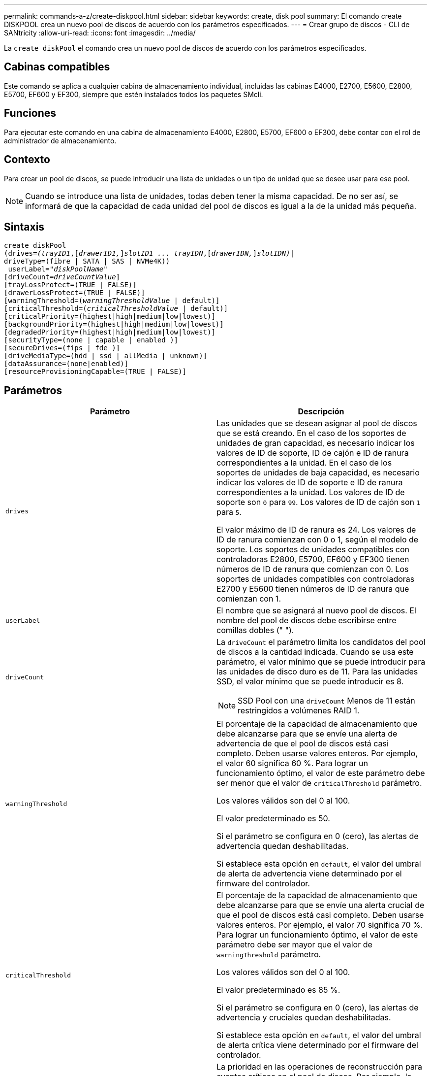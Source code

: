 ---
permalink: commands-a-z/create-diskpool.html 
sidebar: sidebar 
keywords: create, disk pool 
summary: El comando create DISKPOOL crea un nuevo pool de discos de acuerdo con los parámetros especificados. 
---
= Crear grupo de discos - CLI de SANtricity
:allow-uri-read: 
:icons: font
:imagesdir: ../media/


[role="lead"]
La `create diskPool` el comando crea un nuevo pool de discos de acuerdo con los parámetros especificados.



== Cabinas compatibles

Este comando se aplica a cualquier cabina de almacenamiento individual, incluidas las cabinas E4000, E2700, E5600, E2800, E5700, EF600 y EF300, siempre que estén instalados todos los paquetes SMcli.



== Funciones

Para ejecutar este comando en una cabina de almacenamiento E4000, E2800, E5700, EF600 o EF300, debe contar con el rol de administrador de almacenamiento.



== Contexto

Para crear un pool de discos, se puede introducir una lista de unidades o un tipo de unidad que se desee usar para ese pool.

[NOTE]
====
Cuando se introduce una lista de unidades, todas deben tener la misma capacidad. De no ser así, se informará de que la capacidad de cada unidad del pool de discos es igual a la de la unidad más pequeña.

====


== Sintaxis

[source, cli, subs="+macros"]
----
create diskPool
(drives=pass:quotes[_(trayID1_],pass:quotes[[_drawerID1,_]]pass:quotes[_slotID1 ... trayIDN_],pass:quotes[[_drawerIDN,_]]pass:quotes[_slotIDN)_]|
driveType=(fibre | SATA | SAS | NVMe4K))
 userLabel=pass:quotes[_"diskPoolName"_]
[driveCount=pass:quotes[_driveCountValue_]]
[trayLossProtect=(TRUE | FALSE)]
[drawerLossProtect=(TRUE | FALSE)]
[warningThreshold=(pass:quotes[_warningThresholdValue_] | default)]
[criticalThreshold=(pass:quotes[_criticalThresholdValue_] | default)]
[criticalPriority=(highest|high|medium|low|lowest)]
[backgroundPriority=(highest|high|medium|low|lowest)]
[degradedPriority=(highest|high|medium|low|lowest)]
[securityType=(none | capable | enabled )]
[secureDrives=(fips | fde )]
[driveMediaType=(hdd | ssd | allMedia | unknown)]
[dataAssurance=(none|enabled)]
[resourceProvisioningCapable=(TRUE | FALSE)]
----


== Parámetros

|===
| Parámetro | Descripción 


 a| 
`drives`
 a| 
Las unidades que se desean asignar al pool de discos que se está creando. En el caso de los soportes de unidades de gran capacidad, es necesario indicar los valores de ID de soporte, ID de cajón e ID de ranura correspondientes a la unidad. En el caso de los soportes de unidades de baja capacidad, es necesario indicar los valores de ID de soporte e ID de ranura correspondientes a la unidad. Los valores de ID de soporte son `0` para `99`. Los valores de ID de cajón son `1` para `5`.

El valor máximo de ID de ranura es 24. Los valores de ID de ranura comienzan con 0 o 1, según el modelo de soporte. Los soportes de unidades compatibles con controladoras E2800, E5700, EF600 y EF300 tienen números de ID de ranura que comienzan con 0. Los soportes de unidades compatibles con controladoras E2700 y E5600 tienen números de ID de ranura que comienzan con 1.



 a| 
`userLabel`
 a| 
El nombre que se asignará al nuevo pool de discos. El nombre del pool de discos debe escribirse entre comillas dobles (" ").



 a| 
`driveCount`
 a| 
La `driveCount` el parámetro limita los candidatos del pool de discos a la cantidad indicada. Cuando se usa este parámetro, el valor mínimo que se puede introducir para las unidades de disco duro es de 11. Para las unidades SSD, el valor mínimo que se puede introducir es 8.

[NOTE]
====
SSD Pool con una `driveCount` Menos de 11 están restringidos a volúmenes RAID 1.

====


 a| 
`warningThreshold`
 a| 
El porcentaje de la capacidad de almacenamiento que debe alcanzarse para que se envíe una alerta de advertencia de que el pool de discos está casi completo. Deben usarse valores enteros. Por ejemplo, el valor 60 significa 60 %. Para lograr un funcionamiento óptimo, el valor de este parámetro debe ser menor que el valor de `criticalThreshold` parámetro.

Los valores válidos son del 0 al 100.

El valor predeterminado es 50.

Si el parámetro se configura en 0 (cero), las alertas de advertencia quedan deshabilitadas.

Si establece esta opción en `default`, el valor del umbral de alerta de advertencia viene determinado por el firmware del controlador.



 a| 
`criticalThreshold`
 a| 
El porcentaje de la capacidad de almacenamiento que debe alcanzarse para que se envíe una alerta crucial de que el pool de discos está casi completo. Deben usarse valores enteros. Por ejemplo, el valor 70 significa 70 %. Para lograr un funcionamiento óptimo, el valor de este parámetro debe ser mayor que el valor de `warningThreshold` parámetro.

Los valores válidos son del 0 al 100.

El valor predeterminado es 85 %.

Si el parámetro se configura en 0 (cero), las alertas de advertencia y cruciales quedan deshabilitadas.

Si establece esta opción en `default`, el valor del umbral de alerta crítica viene determinado por el firmware del controlador.



 a| 
`criticalPriority`
 a| 
La prioridad en las operaciones de reconstrucción para eventos críticos en el pool de discos. Por ejemplo, la reconstrucción del pool de discos después de al menos dos fallos de unidad.

Los valores válidos son `highest`, `high`, `medium`, `low`, y. `lowest`. El valor predeterminado es `highest`.



 a| 
`backgroundPriority`
 a| 
La prioridad de las operaciones en segundo plano en el pool de discos.

Los valores válidos son `highest`, `high`, `medium`, `low`, y. `lowest`. El valor predeterminado es `low`.



 a| 
`degradedPriority`
 a| 
La prioridad de las actividades degradadas en el pool de discos. Por ejemplo, la reconstrucción del pool de discos después de un fallo de unidad.

Los valores válidos son `highest`, `high`, `medium`, `low`, y. `lowest`. El valor predeterminado es `high`.



 a| 
`securityType`
 a| 
Ajuste para especificar el nivel de seguridad cuando se crea el pool de discos. Todos los candidatos de volumen para el pool de discos tienen el tipo de seguridad especificado.

Los ajustes válidos son los siguientes:

* `none` -- los candidatos de volumen no son seguros.
* `capable` -- los candidatos de volumen son capaces de tener el conjunto de seguridad, pero la seguridad no se ha habilitado.
* `enabled` -- los candidatos de volumen tienen la seguridad habilitada.


El valor predeterminado es `none`.



 a| 
`secureDrives`
 a| 
El tipo de unidades seguras que se usan en el grupo de volúmenes. Los ajustes válidos son los siguientes:

* `fips` -- para usar solamente unidades compatibles con FIPS.
* `fde` -- para usar unidades compatibles con FDE.


[NOTE]
====
Use este parámetro junto con el `securityType` parámetro. Si especifica `none` para la `securityType` parámetro, el valor de `secureDrives` se ignora el parámetro, ya que no es necesario que los pools de discos no sean seguros tengan especificados tipos de unidades seguras.

====
[NOTE]
====
Este parámetro se omite, excepto si también se usa el `driveCount` parámetro. Si se especifican las unidades que se usarán para el pool de discos en lugar de indicar un recuento, se debe especificar el tipo de unidad correspondiente en la lista de selección, según el tipo de seguridad que se desee.

====


 a| 
`driveMediaType`
 a| 
El tipo de unidad que se desea usar para el pool de discos.

Se debe usar este parámetro cuando hay más de un tipo de medio de unidad en la cabina de almacenamiento.

Las unidades válidas son las siguientes:

* `hdd` -- Utilice esta opción cuando tenga unidades de disco duro.
* `ssd` -- use esta opción cuando tenga discos de estado sólido.
* `unknown` -- use esta opción si no está seguro de qué tipos de unidades hay en el soporte
* `allMedia` -- esta opción se usa cuando se desean utilizar todos los tipos de unidades del soporte


El valor predeterminado es `hdd`.

[NOTE]
====
El firmware de la controladora no combina `hdd` y.. `ssd` unidad en el mismo pool de discos, independientemente del ajuste seleccionado.

====


 a| 
`resourceProvisioningCapable`
 a| 
El ajuste para especificar si las capacidades de aprovisionamiento de recursos están habilitadas. Para deshabilitar el aprovisionamiento de recursos, establezca este parámetro en `FALSE`. El valor predeterminado es `TRUE`.

|===


== Notas

Cada nombre de pool de discos debe ser exclusivo. Puede utilizar cualquier combinación de caracteres alfanuméricos, subrayado (_), guión (-) y almohadilla (#) para la etiqueta de usuario. Las etiquetas de usuario pueden tener hasta 30 caracteres.

Si ninguna de las unidades candidatas disponibles cumple los parámetros que se especifican, el comando falla. Normalmente, todas las unidades que cumplen los atributos de calidad de servicio se muestran como candidatos principales. Sin embargo, si se especifica una lista de unidades, algunas de las unidades disponibles que se muestran como candidatas podrían no cumplir los atributos de calidad de servicio.

Si no se especifica un valor para un parámetro opcional, se asigna un valor predeterminado.



== Unidades

Cuando utilice la `driveType` parámetro, todas las unidades sin asignar de ese tipo se usan para crear el pool de discos. Si desea limitar la cantidad de unidades que encuentra el `driveType` parámetro en el pool de discos, es posible especificar la cantidad de unidades mediante el `driveCount` parámetro. Puede utilizar el `driveCount` parámetro únicamente cuando utilice el `driveType` parámetro.

La `drives` el parámetro es compatible con soportes de unidades de alta y baja capacidad. Un soporte de unidades de gran capacidad tiene cajones que contienen las unidades. Los cajones se deslizan hacia afuera para permitir el acceso a las unidades. Un soporte de unidades de baja capacidad no tiene cajones. Para un soporte de unidades de gran capacidad, se deben especificar el identificador (ID) de soporte de unidades, el ID de cajón y el ID de ranura donde reside la unidad. Para un soporte de unidades de baja capacidad, solo se deben especificar el ID de soporte de unidades y el ID de ranura donde reside la unidad. Para un soporte de unidades de baja capacidad, un método alternativo para identificar la ubicación de una unidad es especificar el ID de soporte de unidades, establecer el ID de cajón en `0`, Y especifique el ID de la ranura en la que reside una unidad.

Si se introducen especificaciones para un soporte de unidades de gran capacidad, pero no hay un soporte de unidades disponible, el software de administración del almacenamiento muestra un mensaje de error.



== Umbrales de alerta del pool de discos

Cada pool de discos tiene dos niveles de gravedad para las alertas que informan a los usuarios cuando la capacidad de almacenamiento está por agotarse. El umbral de alerta es un porcentaje de la capacidad utilizada respecto de la capacidad utilizable total del pool de discos. Los niveles son:

* Advertencia -- este es el primer nivel de alerta. Este nivel indica que la capacidad usada en un pool de discos está casi completa. Cuando se alcanza el umbral configurado para la alerta de advertencia, se genera una condición con el estado necesita atención y se informa de un evento al software de administración del almacenamiento. El umbral de alerta es sustituido por el umbral crucial. El umbral de alerta predeterminado es de 50 %.
* Crítico -- este es el nivel de alerta más grave. Este nivel indica que la capacidad usada en un pool de discos está casi completa. Cuando se alcanza el umbral configurado para la alerta crucial, se genera una condición con el estado necesita atención y se informa de un evento al software de administración del almacenamiento. El umbral de alerta es sustituido por el umbral crucial. El umbral predeterminado para la alerta crucial es de 85 %.


Para que resulte eficaz, el valor de la alerta de advertencia siempre debe ser menor que el de la alerta crucial. Si el valor de la alerta de advertencia es igual al de la alerta crucial, solo se envía la alerta crucial.



== Operaciones en segundo plano en el pool de discos

Los pools de discos admiten las siguientes operaciones en segundo plano:

* Reconstrucción
* Formato de disponibilidad instantánea (IAF)
* Formato
* Ampliación de capacidad dinámica (DCE)
* Expansión de volumen dinámica (DVE) (para los pools de discos, la DVE no es una operación en segundo plano, sino que se admite como una operación síncrona)


Los pools de discos no tienen cola para comandos en segundo plano. Es posible iniciar secuencialmente varios comandos en segundo plano, pero iniciar más de una operación en segundo plano a la vez retrasa la ejecución de los comandos iniciados previamente. Las operaciones en segundo plano admitidas tienen los siguientes niveles de prioridad:

. Reconstrucción
. Formato
. IAF
. DCE




== Tipo de seguridad

Utilice la `securityType` parámetro para especificar la configuración de seguridad de la cabina de almacenamiento.

Antes de poder ajustar la `securityType` parámetro a. `enabled`, debe crear una clave de seguridad de la cabina de almacenamiento. Utilice la `create storageArray securityKey` comando para crear una clave de seguridad de la cabina de almacenamiento. Los siguientes comandos se relacionan con la clave de seguridad:

* `create storageArray securityKey`
* `export storageArray securityKey`
* `import storageArray securityKey`
* `set storageArray securityKey`
* `enable volumeGroup [volumeGroupName] security`
* `enable diskPool [diskPoolName] security`




== Unidades seguras

Las unidades compatibles con la función de seguridad pueden ser unidades de cifrado de disco completo (FDE) o de estándar de procesamiento de información federal (FIPS). Utilice la `secureDrives` parámetro para especificar el tipo de unidades seguras que se usarán. Los valores que puede utilizar son `fips` y.. `fde`.



== Comando de ejemplo

[listing]
----
create diskPool driveType=SAS userLabel="FIPS_Pool" driveCount=11 securityType=capable secureDrives=fips;
----


== Nivel de firmware mínimo

7.83

en la versión 8.20, se añaden estos parámetros:

* `trayLossProtect`
* `drawerLossProtect`


8.25 añade el `secureDrives` parámetro.

8.63 añade el `resourceProvisioningCapable` parámetro.

11.73 actualiza la `driveCount` parámetro.
